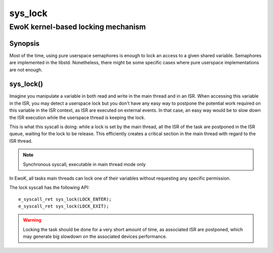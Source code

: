 .. _sys_lock:

sys_lock
--------
EwoK kernel-based locking mechanism
^^^^^^^^^^^^^^^^^^^^^^^^^^^^^^^^^^^

Synopsis
""""""""

Most of the time, using pure userspace semaphores is enough to lock an access to
a given shared variable. Semaphores are implemented in the libstd. Nonetheless,
there might be some specific cases where pure userspace implementations are not enough.

sys_lock()
""""""""""

Imagine you manipulate a variable in both read and write in the main thread and
in an ISR. When accessing this variable in the ISR, you may detect a userspace
lock but you don't have any easy way to postpone the potential work required on
this variable in the ISR context, as ISR are executed on external events. In
that case, an easy way would be to slow down the ISR execution while the
userspace thread is keeping the lock.

This is what this syscall is doing: while a lock is set by the main thread, all
the ISR of the task are postponed in the ISR queue, waiting for the lock to be
release. This efficiently creates a critical section in the main thread with regard
to the ISR thread.

.. note::
   Synchronous syscall, executable in main thread mode only

In EwoK, all tasks main threads can lock one of their variables without
requesting any specific permission.

The lock syscall has the following API::

   e_syscall_ret sys_lock(LOCK_ENTER);
   e_syscall_ret sys_lock(LOCK_EXIT);

.. warning::
   Locking the task should be done for a very short amount of time, as associated ISR are
   postponed, which may generate big slowdown on the associated devices performance.
